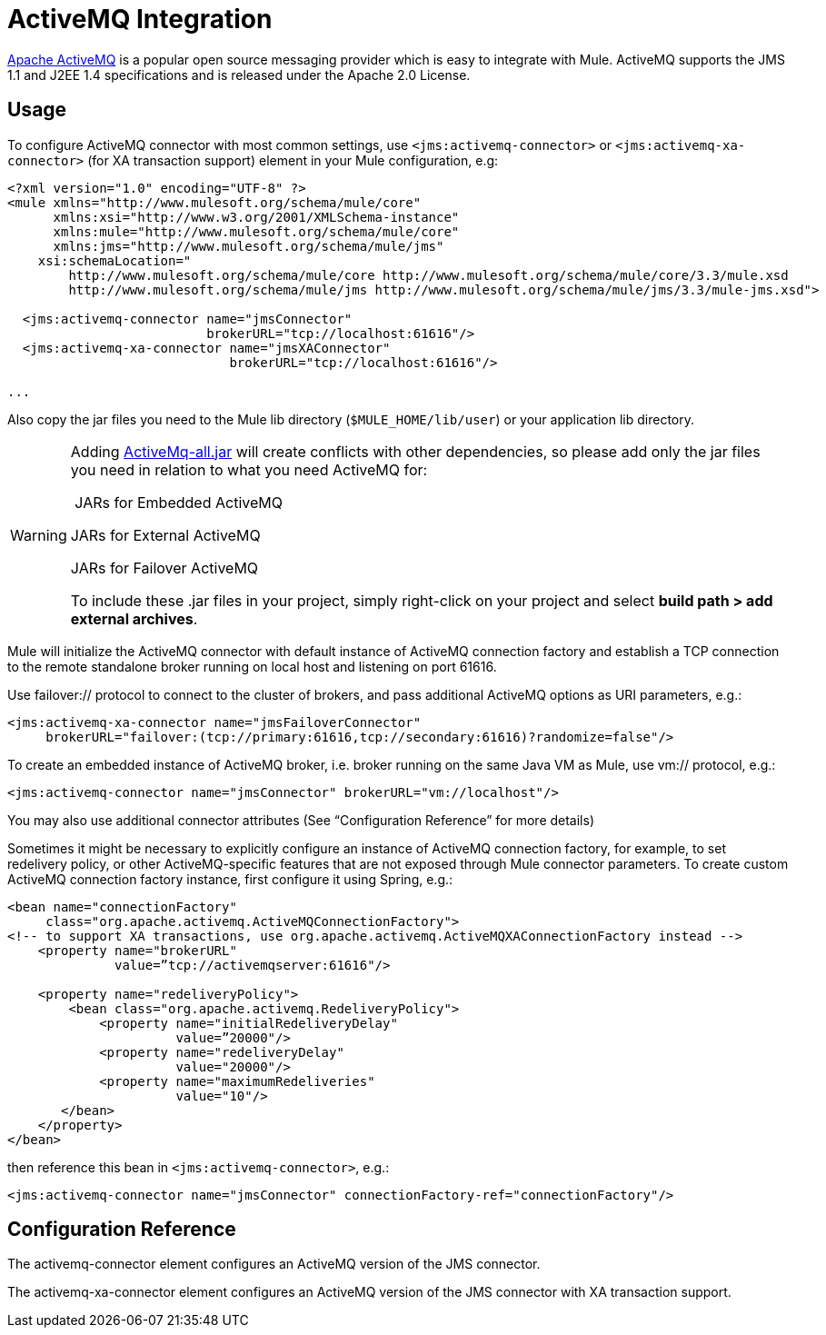 = ActiveMQ Integration

http://activemq.apache.org/[Apache ActiveMQ] is a popular open source messaging provider which is easy to integrate with Mule. ActiveMQ supports the JMS 1.1 and J2EE 1.4 specifications and is released under the Apache 2.0 License.

== Usage

To configure ActiveMQ connector with most common settings, use `<jms:activemq-connector>` or `<jms:activemq-xa-connector>` (for XA transaction support) element in your Mule configuration, e.g:

[source, xml]
----
<?xml version="1.0" encoding="UTF-8" ?>
<mule xmlns="http://www.mulesoft.org/schema/mule/core"
      xmlns:xsi="http://www.w3.org/2001/XMLSchema-instance"
      xmlns:mule="http://www.mulesoft.org/schema/mule/core"
      xmlns:jms="http://www.mulesoft.org/schema/mule/jms"
    xsi:schemaLocation="
        http://www.mulesoft.org/schema/mule/core http://www.mulesoft.org/schema/mule/core/3.3/mule.xsd
        http://www.mulesoft.org/schema/mule/jms http://www.mulesoft.org/schema/mule/jms/3.3/mule-jms.xsd">
 
  <jms:activemq-connector name="jmsConnector"
                          brokerURL="tcp://localhost:61616"/>
  <jms:activemq-xa-connector name="jmsXAConnector"
                             brokerURL="tcp://localhost:61616"/>
 
...
----

Also copy the jar files you need to the Mule lib directory (`$MULE_HOME/lib/user`) or your application lib directory.

[WARNING]
====
Adding https://repository.apache.org/content/repositories/releases/org/apache/activemq/activemq-all/[ActiveMq-all.jar] will create conflicts with other dependencies, so please add only the jar files you need in relation to what you need ActiveMQ for:

 JARs for Embedded ActiveMQ

////
apache-activemq-5.8.0/lib/activemq-kahadb-store-5.8.0.jar

apache-activemq-5.8.0/lib/activemq-protobuf-1.1.jar +
apache-activemq-5.8.0/lib/activemq-openwire-legacy-5.8.0.jar +
apache-activemq-5.8.0/lib/hawtbuf-1.9.jar +
apache-activemq-5.8.0/lib/activemq-broker-5.8.0.jar +
apache-activemq-5.8.0/lib/activemq-client-5.8.0.jar
////

JARs for External ActiveMQ

////
apache-activemq-5.8.0/lib/activemq-client-5.8.0.jar +
apache-activemq-5.8.0/lib/hawtbuf-1.9.jar
////

JARs for Failover ActiveMQ

////
apache-activemq-5.8.0/lib/activemq-client-5.8.0.jar +
apache-activemq-5.8.0/lib/hawtbuf-1.9.jar
////

To include these .jar files in your project, simply right-click on your project and select *build path > add external archives*.
====

Mule will initialize the ActiveMQ connector with default instance of ActiveMQ connection factory and establish a TCP connection to the remote standalone broker running on local host and listening on port 61616.

Use failover:// protocol to connect to the cluster of brokers, and pass additional ActiveMQ options as URI parameters, e.g.:

[source, xml]
----
<jms:activemq-xa-connector name="jmsFailoverConnector"
     brokerURL="failover:(tcp://primary:61616,tcp://secondary:61616)?randomize=false"/>
----

To create an embedded instance of ActiveMQ broker, i.e. broker running on the same Java VM as Mule, use vm:// protocol, e.g.:

[source, xml]
----
<jms:activemq-connector name="jmsConnector" brokerURL="vm://localhost"/>
----

You may also use additional connector attributes (See “Configuration Reference” for more details)

Sometimes it might be necessary to explicitly configure an instance of ActiveMQ connection factory, for example, to set redelivery policy, or other ActiveMQ-specific features that are not exposed through Mule connector parameters. To create custom ActiveMQ connection factory instance, first configure it using Spring, e.g.:

[source, xml]
----
<bean name="connectionFactory"
     class="org.apache.activemq.ActiveMQConnectionFactory">
<!-- to support XA transactions, use org.apache.activemq.ActiveMQXAConnectionFactory instead -->
    <property name="brokerURL" 
              value=”tcp://activemqserver:61616"/>
 
    <property name="redeliveryPolicy">
        <bean class="org.apache.activemq.RedeliveryPolicy">
            <property name="initialRedeliveryDelay"
                      value=”20000"/>
            <property name="redeliveryDelay"
                      value="20000"/>
            <property name="maximumRedeliveries"
                      value="10"/>
       </bean>
    </property>
</bean>
----

then reference this bean in `<jms:activemq-connector>`, e.g.:

[source, xml]
----
<jms:activemq-connector name="jmsConnector" connectionFactory-ref="connectionFactory"/>
----

== Configuration Reference

The activemq-connector element configures an ActiveMQ version of the JMS connector.

The activemq-xa-connector element configures an ActiveMQ version of the JMS connector with XA transaction support.
